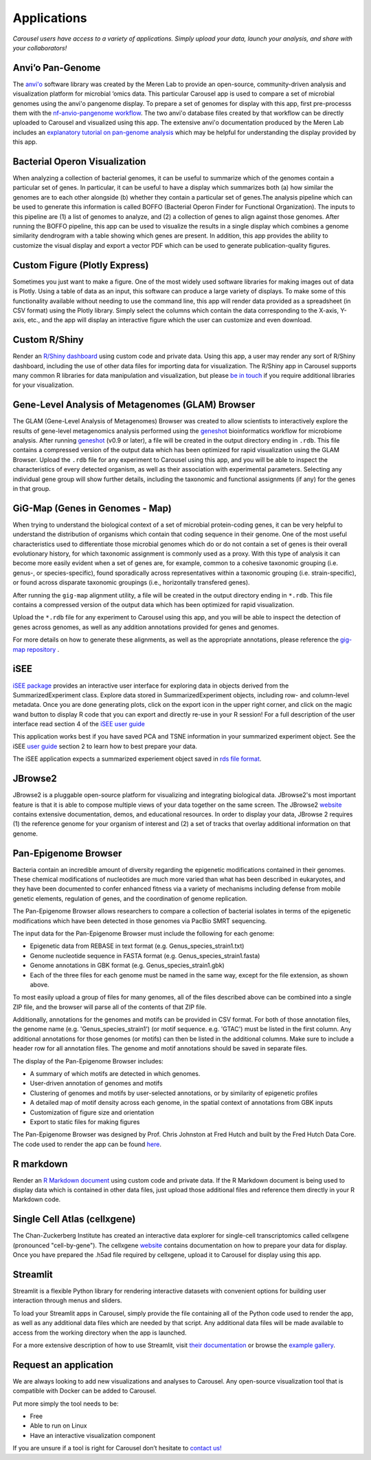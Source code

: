 .. _apps:

Applications
============

*Carousel users have access to a variety of applications. Simply upload your data, launch your analysis, and share with your collaborators!*

Anvi’o Pan-Genome
------------------------------

The `anvi'o <https://merenlab.org/software/anvio/>`_ software library was created by the Meren Lab to provide
an open-source, community-driven analysis and visualization platform for microbial ‘omics data.
This particular Carousel app is used to compare a set of microbial genomes using the anvi'o pangenome display.
To prepare a set of genomes for display with this app, first pre-processs them with the 
`nf-anvio-pangenome workflow <https://github.com/FredHutch/nf-anvio-pangenome>`_.
The two anvi'o database files created by that workflow can be directly uploaded to Carousel and visualized using this app.
The extensive anvi'o documentation produced by the Meren Lab includes an
`explanatory tutorial on pan-genome analysis <https://merenlab.org/2016/11/08/pangenomics-v2/>`_ which may be helpful
for understanding the display provided by this app.

Bacterial Operon Visualization
---------------------------------

When analyzing a collection of bacterial genomes, it can be useful to summarize which of the genomes contain a particular set of genes.
In particular, it can be useful to have a display which summarizes both (a) how similar the genomes are to each other alongside
(b) whether they contain a particular set of genes.The analysis pipeline which can be used to generate this information is called
BOFFO (Bacterial Operon Finder for Functional Organization). The inputs to this pipeline are (1) a list of genomes to analyze, and
(2) a collection of genes to align against those genomes. After running the BOFFO pipeline, this app can be used to visualize the
results in a single display which combines a genome similarity dendrogram with a table showing which genes are present.
In addition, this app provides the ability to customize the visual display and export a vector PDF which can be used to generate publication-quality figures.

Custom Figure (Plotly Express)
---------------------------------

Sometimes you just want to make a figure. One of the most widely used software libraries for making images out of data is Plotly.
Using a table of data as an input, this software can produce a large variety of displays. To make some of this functionality
available without needing to use the command line, this app will render data provided as a spreadsheet (in CSV format) using
the Plotly library. Simply select the columns which contain the data corresponding to the X-axis, Y-axis, etc., and the app
will display an interactive figure which the user can customize and even download.

Custom R/Shiny
--------------------

Render an `R/Shiny dashboard <https://shiny.rstudio.com/>`_ using custom code and private data.
Using this app, a user may render any sort of R/Shiny dashboard, including the use of other data files for importing data for visualization.
The R/Shiny app in Carousel supports many common R libraries for data manipulation and visualization, but please
`be in touch <mailto:hutchddatacore@fredhutch.org>`_ if you require additional libraries for your visualization.

Gene-Level Analysis of Metagenomes (GLAM) Browser
------------------------------------------------------------------------

The GLAM (Gene-Level Analysis of Metagenomes) Browser was created to allow scientists to interactively
explore the results of gene-level metagenomics analysis performed using the `geneshot <https://github.com/Golob-Minot/geneshot/wiki>`_
bioinformatics workflow for microbiome analysis.
After running `geneshot <https://github.com/Golob-Minot/geneshot/wiki>`_ (v0.9 or later), a file will be created in the output directory ending in ``.rdb``.
This file contains a compressed version of the output data which has been optimized for rapid visualization using the GLAM Browser.
Upload the ``.rdb`` file for any experiment to Carousel using this app, and you will be able to inspect the characteristics of every detected organism,
as well as their association with experimental parameters.
Selecting any individual gene group will show further details, including the taxonomic and functional assignments (if any) for the genes in that group.

GiG-Map (Genes in Genomes - Map)
------------------------------------------------

When trying to understand the biological context of a set of microbial protein-coding genes, it can be very helpful to understand the distribution of organisms which contain that coding sequence in their genome. One of the most useful characteristics used to differentiate those microbial genomes which do or do not contain a set of genes is their overall evolutionary history, for which taxonomic assignment is commonly used as a proxy. With this type of analysis it can become more easily evident when a set of genes are, for example, common to a cohesive taxonomic grouping (i.e. genus-, or species-specific), found sporadically across representatives within a taxonomic grouping (i.e. strain-specific), or found across disparate taxonomic groupings (i.e., horizontally transfered genes).

After running the ``gig-map`` alignment utility, a file will be created in the output directory ending in ``*.rdb``. This file contains a compressed version of the output data which has been optimized for rapid visualization.

Upload the ``*.rdb`` file for any experiment to Carousel using this app, and you will be able to inspect the detection of genes across genomes, as well as any addition annotations provided for genes and genomes.

For more details on how to generate these alignments, as well as the appropriate annotations, please reference the `gig-map repository <https://github.com/FredHutch/gig-map>`_ .

iSEE
---------

`iSEE package <https://github.com/iSEE/iSEE>`_ provides an interactive user interface for exploring data in objects derived from the SummarizedExperiment class. Explore data stored in SummarizedExperiment objects, including row- and column-level metadata. Once you are done generating plots, click on the export icon in the upper right corner, and click on the magic wand button to display R code that you can export and directly re-use in your R session! For a full description of the user interface read section 4 of the `iSEE user guide <https://bioconductor.org/packages/release/bioc/vignettes/iSEE/inst/doc/basic.html#4_Description_of_the_user_interface>`_

This application works best if you have saved PCA and TSNE information in your summarized experiment object. See the iSEE `user guide <https://bioconductor.org/packages/release/bioc/vignettes/iSEE/inst/doc/basic.html>`_ section 2 to learn how to best prepare your data.

The iSEE application expects a summarized experiement object saved in `rds file format <http://www.sthda.com/english/wiki/saving-data-into-r-data-format-rds-and-rdata>`_.

JBrowse2
-------------------

JBrowse2 is a pluggable open-source platform for visualizing and integrating biological data.
JBrowse2's most important feature is that it is able to compose multiple views of your data together on the same screen.
The JBrowse2 `website <https://jbrowse.org/jb2/>`_ contains extensive documentation, demos, and educational resources.
In order to display your data, JBrowse 2 requires (1) the reference genome for your organism of interest and
(2) a set of tracks that overlay additional information on that genome.

Pan-Epigenome Browser
-------------------------------

Bacteria contain an incredible amount of diversity regarding the epigenetic modifications contained in their genomes. These chemical modifications of nucleotides are much more varied than what has been described in eukaryotes, and they have been documented to confer enhanced fitness via a variety of mechanisms including defense from mobile genetic elements, regulation of genes, and the coordination of genome replication.

The Pan-Epigenome Browser allows researchers to compare a collection of bacterial isolates in terms of the epigenetic modifications which have been detected in those genomes via PacBio SMRT sequencing.

The input data for the Pan-Epigenome Browser must include the following for each genome:

- Epigenetic data from REBASE in text format (e.g. Genus_species_strain1.txt)
- Genome nucleotide sequence in FASTA format (e.g. Genus_species_strain1.fasta)
- Genome annotations in GBK format (e.g. Genus_species_strain1.gbk)
- Each of the three files for each genome must be named in the same way, except for the file extension, as shown above.

To most easily upload a group of files for many genomes, all of the files described above can be combined into a single ZIP file, and the browser will parse all of the contents of that ZIP file.

Additionally, annotations for the genomes and motifs can be provided in CSV format. For both of those annotation files, the genome name (e.g. 'Genus_species_strain1') (or motif sequence. e.g. 'GTAC') must be listed in the first column. Any additional annotations for those genomes (or motifs) can then be listed in the additional columns. Make sure to include a header row for all annotation files. The genome and motif annotations should be saved in separate files.

The display of the Pan-Epigenome Browser includes:

- A summary of which motifs are detected in which genomes.
- User-driven annotation of genomes and motifs
- Clustering of genomes and motifs by user-selected annotations, or by similarity of epigenetic profiles
- A detailed map of motif density across each genome, in the spatial context of annotations from GBK inputs
- Customization of figure size and orientation
- Export to static files for making figures

The Pan-Epigenome Browser was designed by Prof. Chris Johnston at Fred Hutch and built by the Fred Hutch Data Core. The code used to render the app can be found `here <https://github.com/fredhutch/panepigenomebrowser>`_.

R markdown
-------------------

Render an `R Markdown document <https://rmarkdown.rstudio.com/>`_ using custom code and private data.
If the R Markdown document is being used to display data which is contained in other data files,
just upload those additional files and reference them directly in your R Markdown code.

Single Cell Atlas (cellxgene)
------------------------------------------
  
The Chan-Zuckerberg Institute has created an interactive data explorer for single-cell transcriptomics called
cellxgene (pronounced "cell-by-gene"). The cellxgene `website <https://github.com/chanzuckerberg/cellxgene>`_ contains documentation on how to prepare your data for display.
Once you have prepared the .h5ad file required by cellxgene, upload it to Carousel for display using this app.

Streamlit
--------------

Streamlit is a flexible Python library for rendering interactive datasets with convenient options for building user interaction through menus and sliders.

To load your Streamlit apps in Carousel, simply provide the file containing all of the Python code used to render the app, as well as any additional data files which are needed by that script. Any additional data files will be made available to access from the working directory when the app is launched.

For a more extensive description of how to use Streamlit, visit `their documentation <https://streamlit.io/>`_ or browse the `example gallery <https://streamlit.io/gallery>`_.

Request an application
---------------------------------

We are always looking to add new visualizations and analyses to Carousel.
Any open-source visualization tool that is compatible with Docker can be added to Carousel.

Put more simply the tool needs to be:  

- Free
- Able to run on Linux
- Have an interactive visualization component

If you are unsure if a tool is right for Carousel don’t hesitate to `contact us! <mailto:hutchdatacore@fredhutch.org>`_